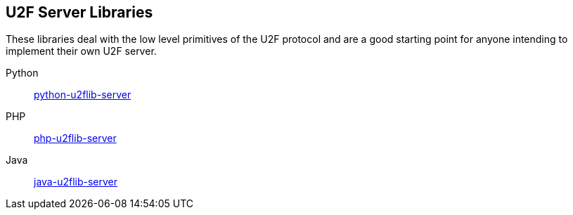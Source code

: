 == U2F Server Libraries
These libraries deal with the low level primitives of the U2F protocol and are
a good starting point for anyone intending to implement their own U2F server.

Python:: link:/python-u2flib-server/[python-u2flib-server]
PHP:: link:/php-u2flib-server/[php-u2flib-server]
Java:: link:/java-u2flib-server/[java-u2flib-server]
